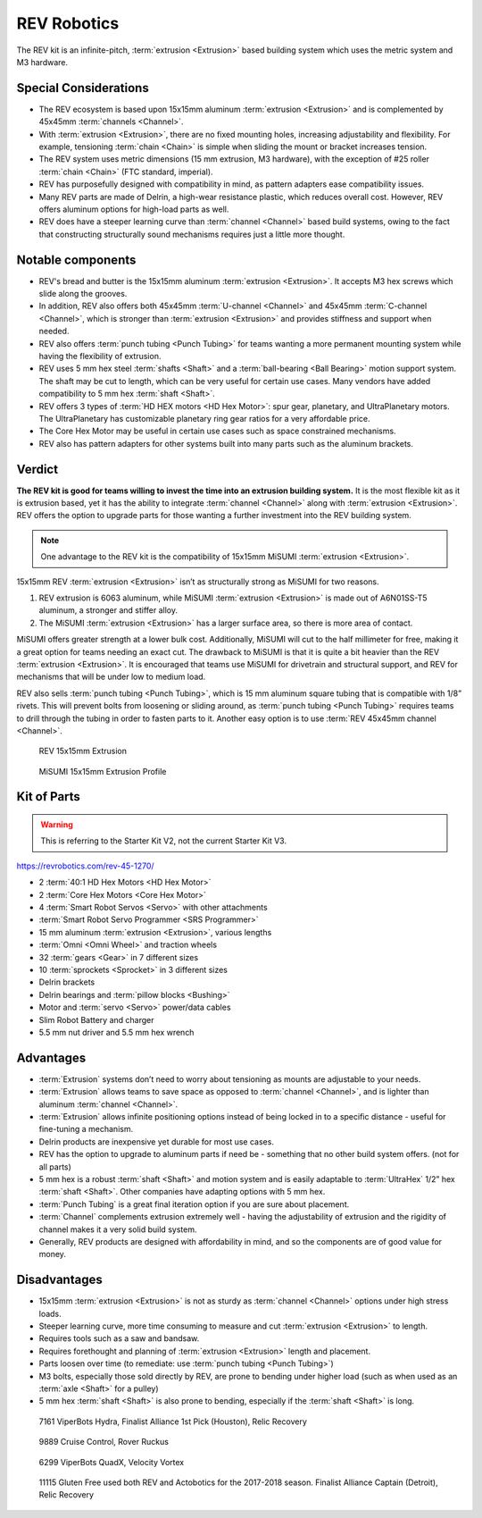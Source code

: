 ============
REV Robotics
============
The REV kit is an infinite-pitch, :term:`extrusion <Extrusion>` based
building system which uses the metric system and M3 hardware.

Special Considerations
======================

* The REV ecosystem is based upon 15x15mm aluminum :term:`extrusion
  <Extrusion>` and is complemented by 45x45mm :term:`channels
  <Channel>`.
* With :term:`extrusion <Extrusion>`, there are no fixed mounting
  holes, increasing adjustability and flexibility. For example,
  tensioning :term:`chain <Chain>` is simple when sliding the mount or
  bracket increases tension.
* The REV system uses metric dimensions (15 mm extrusion, M3 hardware),
  with the exception of #25 roller :term:`chain <Chain>`
  (FTC standard, imperial).
* REV has purposefully designed with compatibility in mind, as pattern adapters
  ease compatibility issues.
* Many REV parts are made of Delrin, a high-wear resistance plastic,
  which reduces overall cost.
  However, REV offers aluminum options for high-load parts as well.
* REV does have a steeper learning curve than :term:`channel
  <Channel>` based build systems, owing to the fact that constructing
  structurally sound mechanisms requires just a little more thought.

Notable components
==================

* REV's bread and butter is the 15x15mm aluminum :term:`extrusion <Extrusion>`.
  It accepts M3 hex screws which slide along the grooves.
* In addition, REV also offers both 45x45mm :term:`U-channel
  <Channel>` and 45x45mm :term:`C-channel <Channel>`, which is
  stronger than :term:`extrusion <Extrusion>` and provides stiffness
  and support when needed.
* REV also offers :term:`punch tubing <Punch Tubing>` for teams
  wanting a more permanent mounting system while having the
  flexibility of extrusion.
* REV uses 5 mm hex steel :term:`shafts <Shaft>` and a
  :term:`ball-bearing <Ball Bearing>` motion support system.
  The shaft may be cut to length, which can be very useful for certain use
  cases.
  Many vendors have added compatibility to 5 mm hex :term:`shaft <Shaft>`.
* REV offers 3 types of :term:`HD HEX motors <HD Hex Motor>`:
  spur gear, planetary, and UltraPlanetary motors.
  The UltraPlanetary has customizable planetary ring gear ratios for a very
  affordable price.
* The Core Hex Motor may be useful in certain use cases such as space
  constrained mechanisms.
* REV also has pattern adapters for other systems built into many parts such as
  the aluminum brackets.

Verdict
=======

**The REV kit is good for teams willing to invest the time into an
extrusion building system.** It is the most flexible kit as it is
extrusion based, yet it has the ability to integrate :term:`channel
<Channel>` along with :term:`extrusion <Extrusion>`.  REV offers the
option to upgrade parts for those wanting a further investment into
the REV building system.

.. note::
  One advantage to the REV kit is the compatibility of 15x15mm MiSUMI
  :term:`extrusion <Extrusion>`.

15x15mm REV :term:`extrusion <Extrusion>` isn’t as structurally
strong as MiSUMI for two reasons.

1. REV extrusion is 6063 aluminum, while MiSUMI :term:`extrusion
   <Extrusion>` is made out of A6N01SS-T5 aluminum, a stronger and
   stiffer alloy.
2. The MiSUMI :term:`extrusion <Extrusion>` has a larger surface area,
   so there is more area of contact.

MiSUMI offers greater strength at a lower bulk cost.  Additionally,
MiSUMI will cut to the half millimeter for free, making it a great
option for teams needing an exact cut.  The drawback to MiSUMI is that
it is quite a bit heavier than the REV :term:`extrusion <Extrusion>`.
It is encouraged that teams use MiSUMI for drivetrain and structural
support, and REV for mechanisms that will be under low to medium load.

REV also sells :term:`punch tubing <Punch Tubing>`, which is 15 mm
aluminum square tubing that is compatible with 1/8” rivets.  This will
prevent bolts from loosening or sliding around, as :term:`punch tubing
<Punch Tubing>` requires teams to drill through the tubing in order to
fasten parts to it.  Another easy option is to use :term:`REV 45x45mm
channel <Channel>`.

.. figure:: images/rev-robotics/rev-extrusion.png
    :alt: A piece of rev extrusion

    REV 15x15mm Extrusion

.. figure:: images/rev-robotics/misumi-extrusion.png
    :alt: A technical drawing of MiSUMI Extrusion's profile

    MiSUMI 15x15mm Extrusion Profile

Kit of Parts
============
.. warning::
   This is referring to the Starter Kit V2, not the current Starter Kit V3.

https://revrobotics.com/rev-45-1270/

* 2 :term:`40:1 HD Hex Motors <HD Hex Motor>`
* 2 :term:`Core Hex Motors <Core Hex Motor>`
* 4 :term:`Smart Robot Servos <Servo>` with other attachments
* :term:`Smart Robot Servo Programmer <SRS Programmer>`
* 15 mm aluminum :term:`extrusion <Extrusion>`, various lengths
* :term:`Omni <Omni Wheel>` and traction wheels
* 32 :term:`gears <Gear>` in 7 different sizes
* 10 :term:`sprockets <Sprocket>` in 3 different sizes
* Delrin brackets
* Delrin bearings and :term:`pillow blocks <Bushing>`
* Motor and :term:`servo <Servo>` power/data cables
* Slim Robot Battery and charger
* 5.5 mm nut driver and 5.5 mm hex wrench

Advantages
==========

* :term:`Extrusion` systems don’t need to worry about
  tensioning as mounts are adjustable to your needs.
* :term:`Extrusion` allows teams to save space as opposed
  to :term:`channel <Channel>`, and is lighter than aluminum
  :term:`channel <Channel>`.
* :term:`Extrusion` allows infinite positioning options
  instead of being locked in to a specific distance - useful for
  fine-tuning a mechanism.
* Delrin products are inexpensive yet durable for most use cases.
* REV has the option to upgrade to aluminum parts if need be -
  something that no other build system offers.
  (not for all parts)
* 5 mm hex is a robust :term:`shaft <Shaft>` and motion system and is
  easily adaptable to :term:`UltraHex` 1/2” hex :term:`shaft <Shaft>`.
  Other companies have adapting options with 5 mm hex.
* :term:`Punch Tubing` is a great final iteration
  option if you are sure about placement.
* :term:`Channel` complements extrusion extremely well -
  having the adjustability of extrusion and the rigidity of channel makes it a
  very solid build system.
* Generally, REV products are designed with affordability in mind, and so the
  components are of good value for money.

Disadvantages
=============

* 15x15mm :term:`extrusion <Extrusion>` is not as sturdy as
  :term:`channel <Channel>` options under high stress loads.
* Steeper learning curve, more time consuming to measure and cut
  :term:`extrusion <Extrusion>` to length.
* Requires tools such as a saw and bandsaw.
* Requires forethought and planning of :term:`extrusion <Extrusion>`
  length and placement.
* Parts loosen over time (to remediate: use :term:`punch tubing <Punch
  Tubing>`)
* M3 bolts, especially those sold directly by REV, are prone to bending under
  higher load (such as when used as an :term:`axle <Shaft>` for a pulley)
* 5 mm hex :term:`shaft <Shaft>` is also prone to bending, especially if the
  :term:`shaft <Shaft>` is long.

.. figure:: images/rev-robotics/7161-rr1.png
    :alt: 7161 ViperBots Hydra's Relic Recovery robot

    7161 ViperBots Hydra, Finalist Alliance 1st Pick (Houston), Relic Recovery

.. figure:: images/rev-robotics/9889-rr2.png
    :alt: 9889 Cruise Control's Relic Recovery robot

    9889 Cruise Control, Rover Ruckus

.. figure:: images/rev-robotics/6299-vv.png
    :alt: 6299 ViperBots QuadX's Velocity Vortex robot

    6299 ViperBots QuadX, Velocity Vortex

.. figure:: images/rev-robotics/11115-rr1.png
    :alt: 11115 Gluten Free's Relic Recovery robot

    11115 Gluten Free used both REV and Actobotics for the 2017-2018 season.
    Finalist Alliance Captain (Detroit), Relic Recovery
